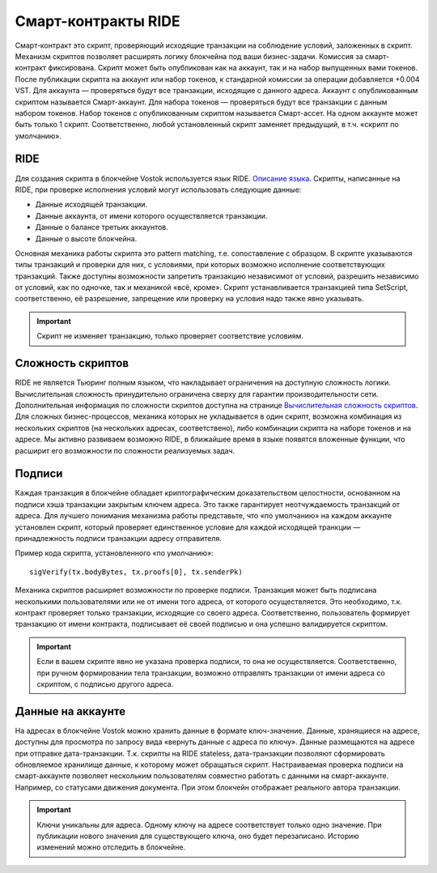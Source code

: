 .. _ride:

Смарт-контракты RIDE
========================================

Смарт-контракт это скрипт, проверяющий исходящие транзакции на соблюдение условий, заложенных в скрипт. Механизм скриптов позволяет расширять логику блокчейна под ваши бизнес-задачи.
Комиссия за смарт-контракт фиксирована. Скрипт может быть опубликован как на аккаунт, так и на набор выпущенных вами токенов. После публикации скрипта на аккаунт или набор токенов, к стандарной комиссии 
за операции добавляется +0.004 VST. 
Для аккаунта — проверяться будут все транзакции, исходящие с данного адреса. Аккаунт с опубликованным скриптом называется Смарт-аккаунт.
Для набора токенов — проверяться будут все транзакции с данным набором токенов. Набор токенов с опубликованным скриптом называется Смарт-ассет.
На одном аккаунте может быть только 1 скрипт. Соответственно, любой установленный скрипт заменяет предыдущий, в т.ч. «скрипт по умолчанию».

RIDE
~~~~~

Для создания скрипта в блокчейне Vostok используется язык RIDE. `Описание языка <https://docs.wavesplatform.com/en/technical-details/ride-language/language-description.html>`_.
Скрипты, написанные на RIDE, при проверке исполнения условий могут использовать следующие данные:

* Данные исходящей транзакции.
* Данные аккаунта, от имени которого осуществляется транзакции.
* Данные о балансе третьих аккаунтов.
* Данные о высоте блокчейна.

Основная механика работы скрипта это pattern matching, т.е. сопоставление с образцом. 
В скрипте указываются типы транзакций и проверки для них, с условиями, при которых возможно исполнение соответствующих транзакций. Также доступны возможности запретить транзакцию независимот от условий, 
разрешить независимо от условий, как по одночке, так и механикой «всё, кроме».
Скрипт устанавливается транзакцией типа SetScript, соответственно, её разрешение, запрещение или проверку на условия надо также явно указывать.

.. important:: Скрипт не изменяет транзакцию, только проверяет соответствие условиям.

Сложность скриптов
~~~~~~~~~~~~~~~~~~~~

RIDE не является Тьюринг полным языком, что накладывает ограничения на доступную сложность логики. Вычислительная сложность принудительно ограничена сверху для гарантии производительности сети.
Дополнительная информация по сложности скриптов доступна на странице `Вычислительная сложность скриптов <https://docs.wavesplatform.com/en/technical-details/waves-contracts-language-description/script-performance-tests.html>`_.
Для сложных бизнес-процессов, механика которых не укладывается в один скрипт, возможна комбинация из нескольких скриптов (на нескольких адресах, соответствено), либо комбинации скрипта на наборе токенов и на адресе.
Мы активно развиваем возможно RIDE, в ближайшее время в языке появятся вложенные функции, что расширит его возможности по сложности реализуемых задач.

Подписи
~~~~~~~

Каждая транзакция в блокчейне обладает криптографическим доказательством целостности, основанном на подписи хэша транзакции закрытым ключем адреса. Это также гарантирует неотчуждаемость транзакций от адреса.
Для лучшего понимания механизма работы представьте, что «по умолчанию» на каждом аккаунте установлен скрипт, который проверяет единственное условие для каждой исходящей транкции — принадлежность подписи транзакции адресу отправителя.

Пример кода скрипта, установленного «по умолчанию»::

    sigVerify(tx.bodyBytes, tx.proofs[0], tx.senderPk)

Механика скриптов расширяет возможности по проверке подписи. Транзакция может быть подписана несколькими пользователями или не от имени того адреса, от которого осуществляется. 
Это необходимо, т.к. контракт проверяет только транзакции, исходящие со своего адреса. Соответственно, пользователь формирует транзакцию от имени контракта, подписывает её своей подписью и она успешно валидируется скриптом.

.. important:: Если в вашем скрипте явно не указана проверка подписи, то она не осуществляется. Соответственно, при ручном формировании тела транзакции, возможно отправлять транзакции от имени адреса со скриптом, с подписью другого адреса.

Данные на аккаунте
~~~~~~~~~~~~~~~~~~~~~

На адресах в блокчейне Vostok можно хранить данные в формате ключ-значение. Данные, хранящиеся на адресе, доступны для просмотра по запросу вида «вернуть данные с адреса по ключу».
Данные размещаются на адресе при отправке дата-транзакции. Т.к. скрипты на RIDE stateless, дата-транзакции позволяют сформировать обновляемое хранилище данные, к которому может обращаться скрипт.
Настраиваемая проверка подписи на смарт-аккаунте позволяет нескольким пользователям совместно работать с данными на смарт-аккаунте. Например, со статусами движения документа. При этом блокчейн отображает 
реального автора транзакции.

.. important:: Ключи уникальны для адреса. Одному ключу на адресе соответствует только одно значение. При публикации нового значения для существующего ключа, оно будет перезаписано. Историю изменений можно отследить в блокчейне.


